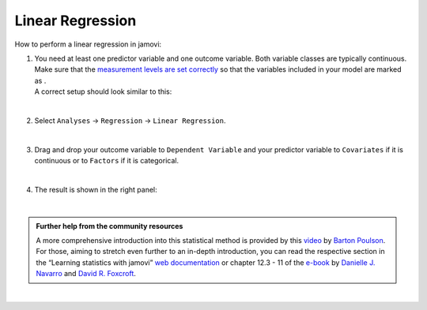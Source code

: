 .. sectionauthor:: `Jonas Rafi <https://www.su.se/english/profiles/jora9288-1.283149>`__

=================
Linear Regression
=================

| How to perform a linear regression in jamovi:

#. | You need at least one predictor variable and one outcome variable.
     Both variable classes are typically continuous. Make sure that the
     `measurement levels are set correctly
     <um_2_first-steps.html#data-variables>`_ so that the variables
     included in your model are marked as |continuous|.

   | A correct setup should look similar to this:

   |data_format_regression_linear|
   
   |

#. | Select ``Analyses`` → ``Regression`` → ``Linear Regression``.

   |select_regression_linear|
   
   |

#. | Drag and drop your outcome variable to ``Dependent Variable`` and
     your predictor variable to ``Covariates`` if it is continuous or to
     ``Factors`` if it is categorical.
     
   |add_var_regression_linear|
   
   |

#. | The result is shown in the right panel:

   |output_regression_linear|

   |

.. admonition:: Further help from the community resources

   | A more comprehensive introduction into this statistical method is
     provided by this `video 
     <https://www.youtube.com/embed/_5AVGuEzCXc?list=PLkk92zzyru5OAtc_ItUubaSSq6S_TGfRn>`__
     by `Barton Poulson <https://datalab.cc/jamovi>`__.
     
   | For those, aiming to stretch even further to an in-depth introduction, you
     can read the respective section in the “Learning statistics with jamovi”
     `web documentation <https://lsj.readthedocs.io/en/latest/lsj/Ch12_Regression_03.html>`__
     or chapter 12.3 - 11 of the `e-book <https://www.learnstatswithjamovi.com/>`__
     by `Danielle J. Navarro <https://djnavarro.net/>`__ and `David R. Foxcroft
     <https://www.davidfoxcroft.com/>`__.

|

.. ---------------------------------------------------------------------

.. |continuous|                     image:: ../_images/variable-continuous.*
   :width: 16px
.. |data_format_regression_linear|  image:: ../_images/jg_data_format_regression_linear.jpg
   :width: 25%
.. |select_regression_linear|       image:: ../_images/jg_select_regression_linear.jpg
   :width: 40%
.. |add_var_regression_linear|      image:: ../_images/jg_add_var_regression_linear.jpg
   :width: 70%
.. |output_regression_linear|       image:: ../_images/jg_output_regression_linear.jpg
   :width: 50%
